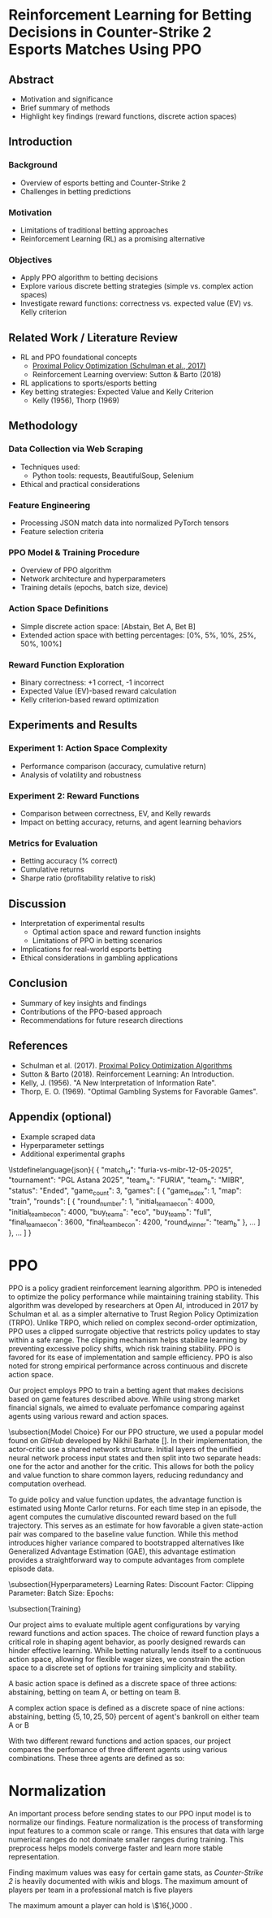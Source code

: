 * Reinforcement Learning for Betting Decisions in Counter-Strike 2 Esports Matches Using PPO

** Abstract
  - Motivation and significance
  - Brief summary of methods
  - Highlight key findings (reward functions, discrete action spaces)

** Introduction
*** Background
    - Overview of esports betting and Counter-Strike 2
    - Challenges in betting predictions

*** Motivation
    - Limitations of traditional betting approaches
    - Reinforcement Learning (RL) as a promising alternative

*** Objectives
    - Apply PPO algorithm to betting decisions
    - Explore various discrete betting strategies (simple vs. complex action spaces)
    - Investigate reward functions: correctness vs. expected value (EV) vs. Kelly criterion

** Related Work / Literature Review
  - RL and PPO foundational concepts
    - [[https://arxiv.org/abs/1707.06347][Proximal Policy Optimization (Schulman et al., 2017)]]
    - Reinforcement Learning overview: Sutton & Barto (2018)
  - RL applications to sports/esports betting
  - Key betting strategies: Expected Value and Kelly Criterion
    - Kelly (1956), Thorp (1969)

** Methodology
*** Data Collection via Web Scraping
- Techniques used:
  - Python tools: requests, BeautifulSoup, Selenium
- Ethical and practical considerations

*** Feature Engineering
- Processing JSON match data into normalized PyTorch tensors
- Feature selection criteria

*** PPO Model & Training Procedure
- Overview of PPO algorithm
- Network architecture and hyperparameters
- Training details (epochs, batch size, device)

*** Action Space Definitions
- Simple discrete action space: [Abstain, Bet A, Bet B]
- Extended action space with betting percentages: [0%, 5%, 10%, 25%, 50%, 100%]

*** Reward Function Exploration
- Binary correctness: +1 correct, -1 incorrect
- Expected Value (EV)-based reward calculation
- Kelly criterion-based reward optimization

** Experiments and Results
*** Experiment 1: Action Space Complexity
- Performance comparison (accuracy, cumulative return)
- Analysis of volatility and robustness

*** Experiment 2: Reward Functions
- Comparison between correctness, EV, and Kelly rewards
- Impact on betting accuracy, returns, and agent learning behaviors

*** Metrics for Evaluation
- Betting accuracy (% correct)
- Cumulative returns
- Sharpe ratio (profitability relative to risk)

** Discussion
- Interpretation of experimental results
  - Optimal action space and reward function insights
  - Limitations of PPO in betting scenarios
- Implications for real-world esports betting
- Ethical considerations in gambling applications

** Conclusion
- Summary of key insights and findings
- Contributions of the PPO-based approach
- Recommendations for future research directions

** References
- Schulman et al. (2017). [[https://arxiv.org/abs/1707.06347][Proximal Policy Optimization Algorithms]]
- Sutton & Barto (2018). Reinforcement Learning: An Introduction.
- Kelly, J. (1956). "A New Interpretation of Information Rate".
- Thorp, E. O. (1969). "Optimal Gambling Systems for Favorable Games".

** Appendix (optional)
- Example scraped data
- Hyperparameter settings
- Additional experimental graphs

\lstdefinelanguage{json}{
{
  "match_id": "furia-vs-mibr-12-05-2025",
  "tournament": "PGL Astana 2025",
  "team_a": "FURIA",
  "team_b": "MIBR",
  "status": "Ended",
  "game_count": 3,
  "games": [
    {
      "game_index": 1,
      "map": "train",
      "rounds": [
        {
          "round_number": 1,
          "initial_team_a_econ": 4000,
          "initial_team_b_econ": 4000,
          "buy_team_a": "eco",
          "buy_team_b": "full",
          "final_team_a_econ": 3600,
          "final_team_b_econ": 4200,
          "round_winner": "team_b"
        },
        ...
      ]
    },
    ...
  ]
}


* PPO

PPO is a policy gradient reinforcement learning algorithm. PPO is inteneded to optimize the policy performance while maintaining training stability. This algorithm was developed by researchers at Open AI, introduced in 2017 by Schulman et al. as a simpler alternative to Trust Region Policy Optimization (TRPO). Unlike TRPO, which relied on complex second-order optimization, PPO uses a clipped surrogate objective that restricts policy updates to stay within a safe range. The clipping mechanism helps stabilize learning by preventing excessive policy shifts, which risk training stability. PPO is favored for its ease of implementation and sample efficiency. PPO is also noted for strong empirical performance across continuous and discrete action space.

   Our project employs PPO to train a betting agent that makes decisions based on game features described above. While using strong market financial signals, we aimed to evaluate perfomance comparing against agents using various reward and action spaces.

\subsection{Model Choice}
   For our PPO structure, we used a popular model found on \textit{GitHub} developed by Nikhil Barhate []. In their implementation, the actor-critic use a shared network structure. Initial layers of the unified neural network process input states and then split into two separate heads: one for the actor and another for the critic. This allows for both the policy and value function to share common layers, reducing redundancy and computation overhead.

   To guide policy and value function updates, the advantage function is estimated using Monte Carlor returns. For each time step in an episode, the agent computes the cumulative discounted reward based on the full trajectory. This serves as an estimate for how favorable a given state-action pair was compared to the baseline value function. While this method introduces higher variance compared to bootstrapped alternatives like Generalized Advantage Estimation (GAE), this advantage estimation provides a straightforward way to compute advantages from complete episode data. 

\subsection{Hyperparameters}
Learning Rates: 
Discount Factor:
Clipping Parameter:
  Batch Size:
  Epochs:

\subsection{Training}



Our project aims to evaluate multiple agent configurations by varying reward functions and action spaces. The choice of reward function plays a critical role in shaping agent behavior, as poorly designed rewards can hinder effective learning. While betting naturally lends itself to a continuous action space, allowing for flexible wager sizes, we constrain the action space to a discrete set of options for training simplicity and stability.

  A basic action space is defined as a discrete space of three actions: abstaining, betting on team A, or betting on team B.

  A complex action space is defined as a discrete space of nine actions: abstaining, betting $\{5, 10, 25, 50\}$ percent of agent's bankroll on either team A or B

  With two different reward functions and action spaces, our project compares the perfomance of three different agents using various combinations. These three agents are defined as so: 


* Normalization

An important process before sending states to our PPO input model is to normalize our findings. Feature normalization is the process of transforming input features to a common scale or range. This ensures that data with large numerical ranges do not dominate smaller ranges during training. This preprocess helps models converge faster and learn more stable representation.

Finding maximum values was easy for certain game stats, as \textit{Counter-Strike 2} is heavily documented with wikis and blogs. The maximum amount of players per team in a professional match is five players \cite{cs2competitivewiki}

The maximum amount a player can hold is \$16{,}000 \cite{cs2moneywiki}. 


